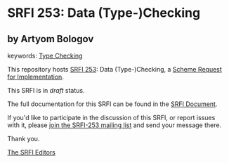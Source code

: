 
# SPDX-FileCopyrightText: 2024 Arthur A. Gleckler
# SPDX-License-Identifier: MIT
* SRFI 253: Data (Type-)Checking

** by Artyom Bologov



keywords: [[https://srfi.schemers.org/?keywords=type-checking][Type Checking]]

This repository hosts [[https://srfi.schemers.org/srfi-253/][SRFI 253]]: Data (Type-)Checking, a [[https://srfi.schemers.org/][Scheme Request for Implementation]].

This SRFI is in /draft/ status.

The full documentation for this SRFI can be found in the [[https://srfi.schemers.org/srfi-253/srfi-253.html][SRFI Document]].

If you'd like to participate in the discussion of this SRFI, or report issues with it, please [[https://srfi.schemers.org/srfi-253/][join the SRFI-253 mailing list]] and send your message there.

Thank you.

[[mailto:srfi-editors@srfi.schemers.org][The SRFI Editors]]
